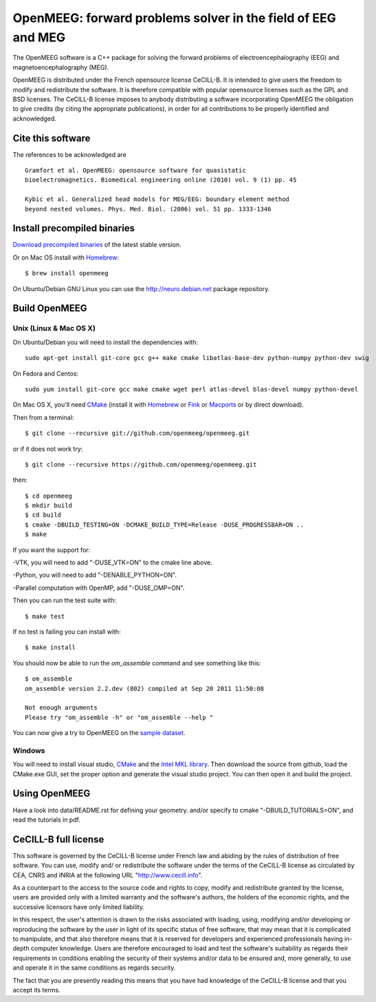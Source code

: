OpenMEEG: forward problems solver in the field of EEG and MEG
=============================================================

The OpenMEEG software is a C++ package for solving the forward
problems of electroencephalography (EEG) and magnetoencephalography (MEG).

OpenMEEG is distributed under the French opensource license CeCILL-B. It is
intended to give users the freedom to modify and redistribute the software.
It is therefore compatible with popular opensource licenses such as the GPL
and BSD licenses. The CeCILL-B license imposes to anybody distributing a
software incorporating OpenMEEG the obligation to give credits (by citing the
appropriate publications), in order for all contributions to be properly
identified and acknowledged.

Cite this software
------------------

The references to be acknowledged are ::

    Gramfort et al. OpenMEEG: opensource software for quasistatic
    bioelectromagnetics. Biomedical engineering online (2010) vol. 9 (1) pp. 45

    Kybic et al. Generalized head models for MEG/EEG: boundary element method
    beyond nested volumes. Phys. Med. Biol. (2006) vol. 51 pp. 1333-1346

.. image:: http://biomaj.genouest.org/wp-content/uploads/2011/07/logo-inria_im.png

Install precompiled binaries
----------------------------

`Download precompiled binaries <https://gforge.inria.fr/frs/?group_id=435>`_ of the latest stable version.

Or on Mac OS install with `Homebrew <http://mxcl.github.com/homebrew/>`_::

    $ brew install openmeeg

On Ubuntu/Debian GNU Linux you can use the http://neuro.debian.net package repository.

Build OpenMEEG
--------------

Unix (Linux & Mac OS X)
^^^^^^^^^^^^^^^^^^^^^^^

On Ubuntu/Debian you will need to install the dependencies with::

    sudo apt-get install git-core gcc g++ make cmake libatlas-base-dev python-numpy python-dev swig

On Fedora and Centos::

    sudo yum install git-core gcc make cmake wget perl atlas-devel blas-devel numpy python-devel

On Mac OS X, you'll need `CMake <http://www.cmake.org>`_ (install it with `Homebrew <http://mxcl.github.com/homebrew/>`_ or `Fink <http://www.finkproject.org/>`_ or `Macports <http://www.macports.org/>`_ or by direct download).

Then from a terminal::

    $ git clone --recursive git://github.com/openmeeg/openmeeg.git

or if it does not work try::

    $ git clone --recursive https://github.com/openmeeg/openmeeg.git

then::

    $ cd openmeeg
    $ mkdir build
    $ cd build
    $ cmake -DBUILD_TESTING=ON -DCMAKE_BUILD_TYPE=Release -DUSE_PROGRESSBAR=ON ..
    $ make

If you want the support for:

-VTK, you will need to add "-DUSE_VTK=ON" to the cmake line above.

-Python, you will need to add "-DENABLE_PYTHON=ON".

-Parallel computation with OpenMP, add "-DUSE_OMP=ON".

Then you can run the test suite with::

    $ make test

If no test is failing you can install with::

    $ make install

You should now be able to run the *om_assemble* command and see something like this::

    $ om_assemble
    om_assemble version 2.2.dev (802) compiled at Sep 20 2011 11:50:08

    Not enough arguments
    Please try "om_assemble -h" or "om_assemble --help "

You can now give a try to OpenMEEG on the `sample dataset <https://gforge.inria.fr/frs/download.php/29059/openmeeg_sample_dataset.zip>`_.

Windows
^^^^^^^

You will need to install visual studio, `CMake <http://www.cmake.org>`_ and the
`Intel MKL library <http://software.intel.com/en-us/intel-mkl/>`_.
Then download the source from github, load the CMake.exe GUI, set the proper option
and generate the visual studio project. You can then open it and build the project.

Using OpenMEEG
--------------

Have a look into data/README.rst for defining your geometry.
and/or
specify to cmake "-DBUILD_TUTORIALS=ON", and read the tutorials in pdf.

CeCILL-B full license
---------------------

This software is governed by the CeCILL-B license under French law and
abiding by the rules of distribution of free software. You can use,
modify and/ or redistribute the software under the terms of the CeCILL-B
license as circulated by CEA, CNRS and INRIA at the following URL
"http://www.cecill.info".

As a counterpart to the access to the source code and rights to copy,
modify and redistribute granted by the license, users are provided only
with a limited warranty and the software's authors, the holders of the
economic rights, and the successive licensors have only limited
liability.

In this respect, the user's attention is drawn to the risks associated
with loading, using, modifying and/or developing or reproducing the
software by the user in light of its specific status of free software,
that may mean that it is complicated to manipulate, and that also
therefore means that it is reserved for developers and experienced
professionals having in-depth computer knowledge. Users are therefore
encouraged to load and test the software's suitability as regards their
requirements in conditions enabling the security of their systems and/or
data to be ensured and, more generally, to use and operate it in the
same conditions as regards security.

The fact that you are presently reading this means that you have had
knowledge of the CeCILL-B license and that you accept its terms.
